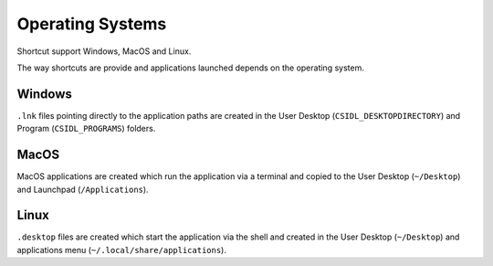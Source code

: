 Operating Systems
=================

Shortcut support Windows, MacOS and Linux.

The way shortcuts are provide and applications launched depends on the operating system.

Windows 
-------

``.lnk`` files pointing directly to the application paths are created in the User Desktop (``CSIDL_DESKTOPDIRECTORY``) and Program (``CSIDL_PROGRAMS``) folders.

MacOS
-----

MacOS applications are created which run the application via a terminal and copied to the User Desktop (``~/Desktop``) and Launchpad (``/Applications``).

Linux
-----

``.desktop`` files are created which start the application via the shell and created in the User Desktop (``~/Desktop``) and applications menu (``~/.local/share/applications``).

